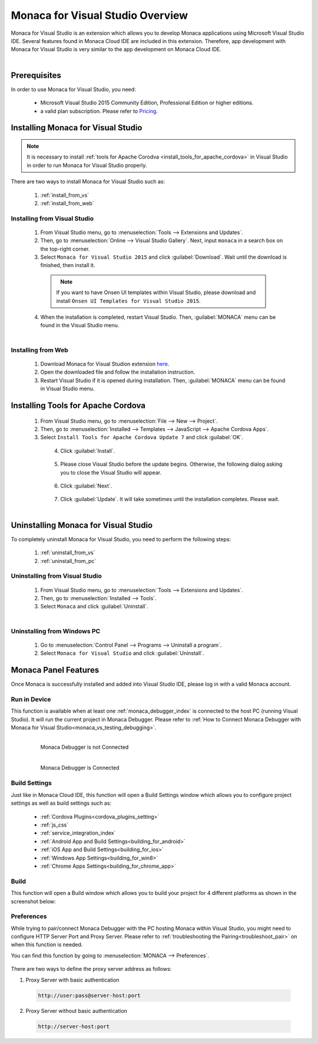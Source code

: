 ====================================================
Monaca for Visual Studio Overview
====================================================

.. rst-class:: right-menu



Monaca for Visual Studio is an extension which allows you to develop Monaca applications using Microsoft Visual Studio IDE. Several features found in Monaca Cloud IDE are included in this extension. Therefore, app development with Monaca for Visual Studio is very similar to the app development on Monaca Cloud IDE.

  .. figure:: images/introduction/1.png
    :alt: Monaca for Visual Studio
    :width: 700px   
    :align: left

  .. rst-class:: clear


Prerequisites
====================================================

In order to use Monaca for Visual Studio, you need:

  - Microsoft Visual Studio 2015 Community Edition, Professional Edition or higher editions.
  - a valid plan subscription. Please refer to `Pricing <https://monaca.mobi/en/pricing>`_.
  
.. _monaca_vs_installation:

Installing Monaca for Visual Studio
====================================================

.. note:: It is necessary to install :ref:`tools for Apache Corodva <install_tools_for_apache_cordova>` in Visual Studio in order to run Monaca for Visual Studio properly. 

There are two ways to install Monaca for Visual Studio such as:

  1. :ref:`install_from_vs`
  2. :ref:`install_from_web`

.. _install_from_vs:

Installing from Visual Studio
^^^^^^^^^^^^^^^^^^^^^^^^^^^^^^^^^^^^^^^^^^^^^^

  1. From Visual Studio menu, go to :menuselection:`Tools --> Extensions and Updates`.

  2. Then, go to :menuselection:`Online --> Visual Studio Gallery`. Next, input ``monaca`` in a search box on the top-right corner. 

  3. Select ``Monaca for Visual Studio 2015`` and click :guilabel:`Download`. Wait until the download is finished, then install it. 

    .. figure:: images/introduction/2.png
      :width: 700px   
      :align: left

    .. rst-class:: clear

    .. note:: If you want to have Onsen UI templates within Visual Studio, please download and install ``Onsen UI Templates for Visual Studio 2015``.

  4. When the installation is completed, restart Visual Studio. Then, :guilabel:`MONACA` menu can be found in the Visual Studio menu.

    .. figure:: images/introduction/3.png
    	:width: 321px   
    	:align: left

    .. rst-class:: clear



.. _install_from_web:

Installing from Web
^^^^^^^^^^^^^^^^^^^^^^^^^^^^^^^^^^^^^^^^^^^^^^

  1. Download Monaca for Visual Studion extension `here <https://visualstudiogallery.msdn.microsoft.com/21a7a495-5a24-4eab-a519-2f6e6d176049>`_.

  2. Open the downloaded file and follow the installation instruction.

  3. Restart Visual Studio if it is opened during installation. Then, :guilabel:`MONACA` menu can be found in Visual Studio menu. 


.. _install_tools_for_apache_cordova:

Installing Tools for Apache Cordova 
====================================================

  1. From Visual Studio menu, go to :menuselection:`File --> New --> Project`.

  2. Then, go to :menuselection:`Installed --> Templates --> JavaScript --> Apache Cordova Apps`.

  3. Select ``Install Tools for Apache Cordova Update 7`` and click :guilabel:`OK`.

    .. figure:: images/introduction/11.png
      :width: 700px   
      :align: left

    .. rst-class:: clear

  4. Click :guilabel:`Install`.

    .. figure:: images/introduction/12.png
      :width: 400px   
      :align: left

    .. rst-class:: clear

  5. Please close Visual Studio before the update begins. Otherwise, the following dialog asking you to close the Visual Studio will appear.

    .. figure:: images/introduction/13.png
      :width: 400px   
      :align: left

    .. rst-class:: clear

  6. Click :guilabel:`Next`.

    .. figure:: images/introduction/14.png
      :width: 400px   
      :align: left

    .. rst-class:: clear


  7. Click :guilabel:`Update`. It will take sometimes until the installation completes. Please wait.

    .. figure:: images/introduction/15.png
      :width: 400px   
      :align: left

    .. rst-class:: clear


.. _monaca_vs_uninstall:

Uninstalling Monaca for Visual Studio
====================================================

To completely uninstall Monaca for Visual Studio, you need to perform the following steps:

  1. :ref:`uninstall_from_vs`
  2. :ref:`uninstall_from_pc`

.. _uninstall_from_vs:

Uninstalling from Visual Studio
^^^^^^^^^^^^^^^^^^^^^^^^^^^^^^^^^^^^^^^^^^^^^^

  1. From Visual Studio menu, go to :menuselection:`Tools --> Extensions and Updates`.

  2. Then, go to :menuselection:`Installed --> Tools`.

  3. Select ``Monaca`` and click :guilabel:`Uninstall`.

    .. figure:: images/introduction/10.png
      :width: 700px   
      :align: left

    .. rst-class:: clear


.. _uninstall_from_pc:

Uninstalling from Windows PC
^^^^^^^^^^^^^^^^^^^^^^^^^^^^^^^^^^^^^^^^^^^^^^

  1. Go to :menuselection:`Control Panel --> Programs --> Uninstall a program`.

  2. Select ``Monaca for Visual Studio`` and click :guilabel:`Uninstall`.



Monaca Panel Features
====================================================

Once Monaca is successfully installed and added into Visual Studio IDE, please log in with a valid Monaca account.

.. figure:: images/introduction/9.png
    :width: 327px
    :align: center

.. rst-class:: clear


Run in Device
^^^^^^^^^^^^^^^^^^^^^^^^^^^^^^^^^^^^^^^^^^^^^^

This function is available when at least one :ref:`monaca_debugger_index` is connected to the host PC (running Visual Studio). It will run the current project in Monaca Debugger. Please refer to :ref:`How to Connect Monaca Debugger with Monaca for Visual Studio<monaca_vs_testing_debugging>`.

  .. figure:: images/introduction/4.png
      :width: 300px 
      :align: left

      Monaca Debugger is not Connected

  .. figure:: images/introduction/5.png
      :width: 346px
      :align: left

      Monaca Debugger is Connected

  .. rst-class:: clear


Build Settings
^^^^^^^^^^^^^^^^^^^^^^^^^^^^^^^^^^^^^^^^^^^^^^

Just like in Monaca Cloud IDE, this function will open a Build Settings window which allows you to configure project settings as well as build settings such as: 

  - :ref:`Cordova Plugins<cordova_plugins_setting>`
  - :ref:`js_css`
  - :ref:`service_integration_index`
  - :ref:`Android App and Build Settings<building_for_android>`
  - :ref:`iOS App and Build Settings<building_for_ios>`
  - :ref:`Windows App Settings<building_for_win8>`
  - :ref:`Chrome Apps Settings<building_for_chrome_app>`
  

  
.. figure:: images/introduction/6.png
    :width: 700px
    :align: center

.. rst-class:: clear

Build
^^^^^^^^^^^^^^^^^^^^^^^^^^^^^^^^^^^^^^^^^^^^^^

This function will open a Build window which allows you to build your project for 4 different platforms as shown in the screenshot below:

.. figure:: images/introduction/7.png
    :width: 700px
    :align: center

.. rst-class:: clear

Preferences
^^^^^^^^^^^^^^^^^^^^^^^^^^^^^^^^^^^^^^^^^^^^^^

While trying to pair/connect Monaca Debugger with the PC hosting Monaca within Visual Studio, you might need to configure HTTP Server Port and Proxy Server. Please refer to :ref:`troubleshooting the Pairing<troubleshoot_pair>` on when this function is needed.

You can find this function by going to :menuselection:`MONACA --> Preferences`.

.. figure:: images/introduction/8.png
    :width: 429px
    :align: center


There are two ways to define the proxy server address as follows:

1. Proxy Server with basic authentication

 .. code-block:: html

     http://user:pass@server-host:port

2. Proxy Server without basic authentication

 .. code-block:: html

     http://server-host:port


.. seealso::

  *See Also*

  - :doc:`../../../quick_start/monaca_vs/index`
  - :doc:`build_publish`
  - :doc:`pairing_debugging`

